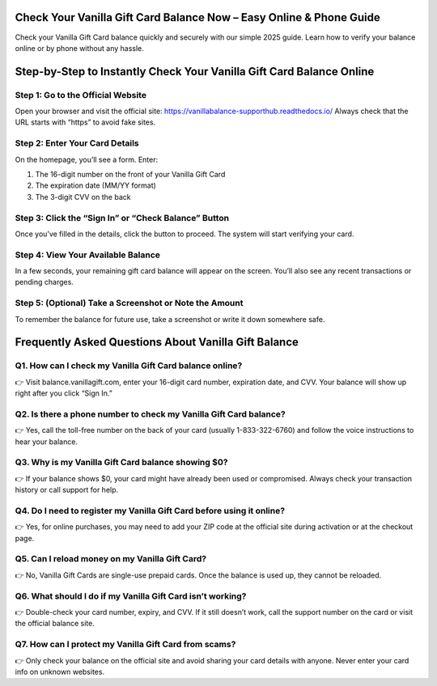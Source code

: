 .. vanilla gift balance

=====================================================
Check Your Vanilla Gift Card Balance Now – Easy Online & Phone Guide
=====================================================

Check your Vanilla Gift Card balance quickly and securely with our simple 2025 guide. Learn how to verify your balance online or by phone without any hassle.

.. image:: activatenow.png
   :alt: vanilla gift balance
   :target: https://fm.ci?aHR0cHM6Ly92YW5pbGxhYmFsYW5jZS1zdXBwb3J0aHViLnJlYWR0aGVkb2NzLmlv

========================================
Step-by-Step to Instantly Check Your Vanilla Gift Card Balance Online
========================================

Step 1: Go to the Official Website
-----------------------------------------

Open your browser and visit the official site: https://vanillabalance-supporthub.readthedocs.io/ Always check that the URL starts with “https” to avoid fake sites.

Step 2: Enter Your Card Details
-----------------------------------------

On the homepage, you’ll see a form. Enter:

1. The 16-digit number on the front of your Vanilla Gift Card

2. The expiration date (MM/YY format)

3. The 3-digit CVV on the back

Step 3: Click the “Sign In” or “Check Balance” Button
-----------------------------------------

Once you’ve filled in the details, click the button to proceed. The system will start verifying your card.

Step 4: View Your Available Balance
-----------------------------------------

In a few seconds, your remaining gift card balance will appear on the screen. You’ll also see any recent transactions or pending charges.

Step 5: (Optional) Take a Screenshot or Note the Amount
-----------------------------------------

To remember the balance for future use, take a screenshot or write it down somewhere safe.



=========================================
Frequently Asked Questions About Vanilla Gift Balance
=========================================

Q1. How can I check my Vanilla Gift Card balance online?
-----------------------------------------
👉 Visit balance.vanillagift.com, enter your 16-digit card number, expiration date, and CVV. Your balance will show up right after you click “Sign In.”




Q2. Is there a phone number to check my Vanilla Gift Card balance?
-----------------------------------------
👉 Yes, call the toll-free number on the back of your card (usually 1-833-322-6760) and follow the voice instructions to hear your balance.



Q3. Why is my Vanilla Gift Card balance showing $0?
-----------------------------------------
👉 If your balance shows $0, your card might have already been used or compromised. Always check your transaction history or call support for help.




Q4. Do I need to register my Vanilla Gift Card before using it online?
-----------------------------------------
👉 Yes, for online purchases, you may need to add your ZIP code at the official site during activation or at the checkout page.



Q5. Can I reload money on my Vanilla Gift Card?
-----------------------------------------
👉 No, Vanilla Gift Cards are single-use prepaid cards. Once the balance is used up, they cannot be reloaded.



Q6. What should I do if my Vanilla Gift Card isn’t working?
-----------------------------------------
👉 Double-check your card number, expiry, and CVV. If it still doesn’t work, call the support number on the card or visit the official balance site.


Q7. How can I protect my Vanilla Gift Card from scams?
-----------------------------------------
👉 Only check your balance on the official site and avoid sharing your card details with anyone. Never enter your card info on unknown websites.







